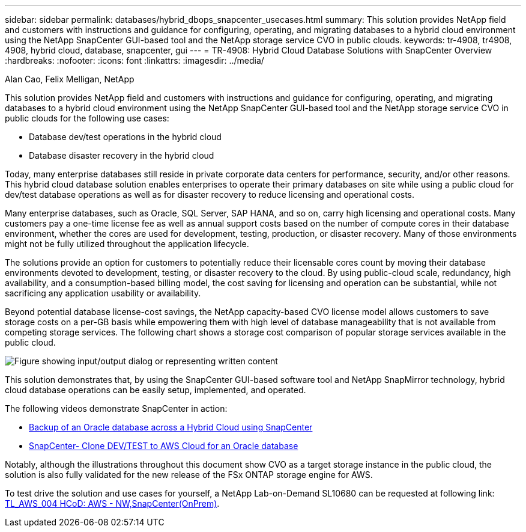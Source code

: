 ---
sidebar: sidebar
permalink: databases/hybrid_dbops_snapcenter_usecases.html
summary: This solution provides NetApp field and customers with instructions and guidance for configuring, operating, and migrating databases to a hybrid cloud environment using the NetApp SnapCenter GUI-based tool and the NetApp storage service CVO in public clouds.
keywords: tr-4908, tr4908, 4908, hybrid cloud, database, snapcenter, gui
---
= TR-4908: Hybrid Cloud Database Solutions with SnapCenter Overview
:hardbreaks:
:nofooter:
:icons: font
:linkattrs:
:imagesdir: ../media/

Alan Cao, Felix Melligan, NetApp

[.lead]
This solution provides NetApp field and customers with instructions and guidance for configuring, operating, and migrating databases to a hybrid cloud environment using the NetApp SnapCenter GUI-based tool and the NetApp storage service CVO in public clouds for the following use cases:

* Database dev/test operations in the hybrid cloud
* Database disaster recovery in the hybrid cloud

Today, many enterprise databases still reside in private corporate data centers for performance, security, and/or other reasons. This hybrid cloud database solution enables enterprises to operate their primary databases on site while using a public cloud for dev/test database operations as well as for disaster recovery to reduce licensing and operational costs.

Many enterprise databases, such as Oracle, SQL Server, SAP HANA, and so on, carry high licensing and operational costs. Many customers pay a one-time license fee as well as annual support costs based on the number of compute cores in their database environment, whether the cores are used for development, testing, production, or disaster recovery. Many of those environments might not be fully utilized throughout the application lifecycle.

The solutions provide an option for customers to potentially reduce their licensable cores count by moving their database environments devoted to development, testing, or disaster recovery to the cloud. By using public-cloud scale, redundancy, high availability, and a consumption-based billing model, the cost saving for licensing and operation can be substantial, while not sacrificing any application usability or availability.

Beyond potential database license-cost savings, the NetApp capacity-based CVO license model allows customers to save storage costs on a per-GB basis while empowering them with high level of database manageability that is not available from competing storage services. The following chart shows a storage cost comparison of popular storage services available in the public cloud.

image::cvo_cloud_cost_comparision.png["Figure showing input/output dialog or representing written content"]

This solution demonstrates that, by using the SnapCenter GUI-based software tool and NetApp SnapMirror technology, hybrid cloud database operations can be easily setup, implemented, and operated.

The following videos demonstrate SnapCenter in action:

* https://www.youtube.com/watch?v=-8GPzwjX9CM&list=PLdXI3bZJEw7nofM6lN44eOe4aOSoryckg&index=35[Backup of an Oracle database across a Hybrid Cloud using SnapCenter^]

* https://www.youtube.com/watch?v=v3udynwJlpI[SnapCenter- Clone DEV/TEST to AWS Cloud for an Oracle database^]

Notably, although the illustrations throughout this document show CVO as a target storage instance in the public cloud, the solution is also fully validated for the new release of the FSx ONTAP storage engine for AWS.

To test drive the solution and use cases for yourself, a NetApp Lab-on-Demand SL10680 can be requested at following link: https://labondemand.netapp.com/lod3/labtest/request?nodeid=68761&destination=lod3/testlabs[TL_AWS_004 HCoD: AWS - NW,SnapCenter(OnPrem)^].

